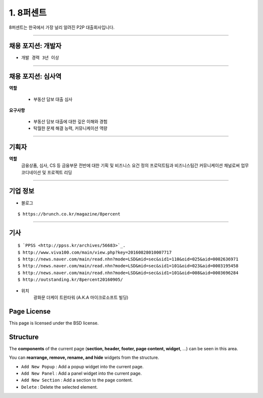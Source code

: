 1. 8퍼센트
========


8퍼센트는 한국에서 가장 널리 알려진 P2P 대출회사입니다.


----------

**채용 포지션: 개발자**
--------



* ``개발 경력 3년 이상``


-----------


채용 포지션: 심사역
--------


**역할**

   * 부동산 담보 대출 심사


**요구사항**


   * 부동산 담보 대출에 대한 깊은 이해와 경험
   * 탁월한 문제 해결 능력, 커뮤니케이션 역량

-----------


기획자
------------
**역할**
   금융상품, 심사, CS 등 금융부문 전반에 대한 기획 및 비즈니스 요건 정의
   프로덕트팀과 비즈니스팀간 커뮤니케이션 채널로써 업무 코디네이션 및 프로젝트 리딩

-----------


기업 정보
----------

- 블로그
::

   $ https://brunch.co.kr/magazine/8percent


----------

기사
----------
::

    $ `PPSS <http://ppss.kr/archives/56683>`_.
    $ http://www.viva100.com/main/view.php?key=20160828010007717
    $ http://news.naver.com/main/read.nhn?mode=LSD&mid=sec&sid1=110&oid=025&aid=0002636971
    $ http://news.naver.com/main/read.nhn?mode=LSD&mid=sec&sid1=101&oid=023&aid=0003195458
    $ http://news.naver.com/main/read.nhn?mode=LSD&mid=sec&sid1=101&oid=008&aid=0003696284
    $ http://outstanding.kr/8percent20160905/

- 위치
   광화문 더케이 트윈타워 (A.K.A 마이크로소프트 빌딩)




Page License
-------

This page is licensed under the BSD license.


Structure
---------

The **components** of the current page (**section, header, footer, page content, widget**, ...) can be seen in this area.

You can **rearrange, remove, rename, and hide** widgets from the structure.

* ``Add New Popup`` : Add a popup widget into the current page.
* ``Add New Panel`` : Add a panel widget into the current page.
* ``Add New Section`` : Add a section to the page content.
* ``Delete`` : Delete the selected element.

